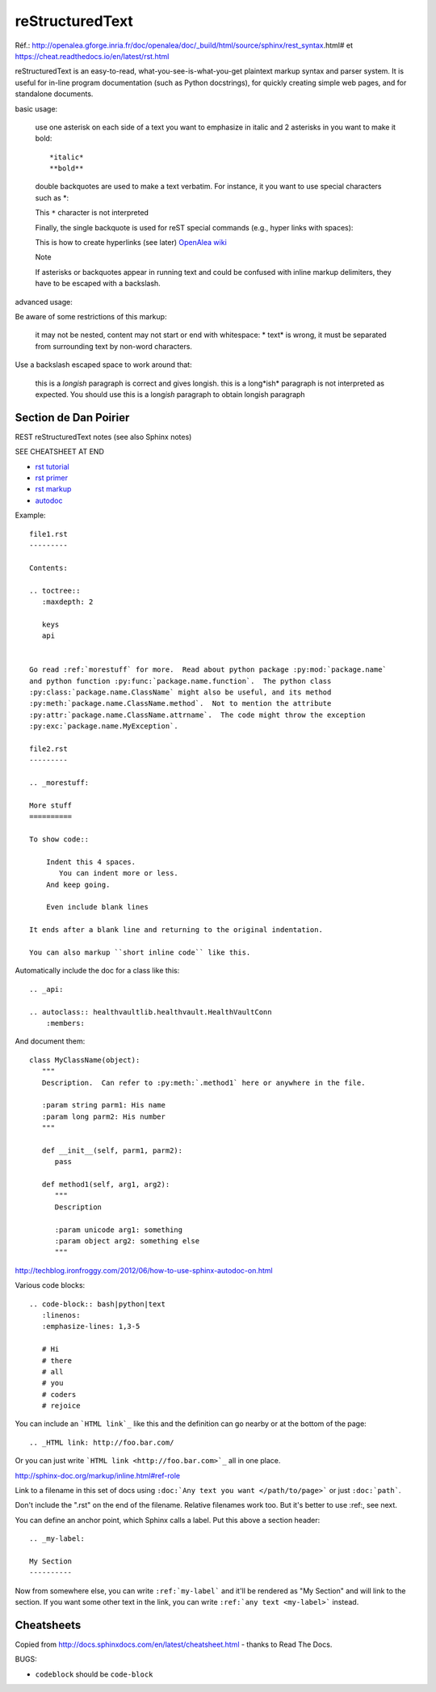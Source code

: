 reStructuredText
================

Réf.: http://openalea.gforge.inria.fr/doc/openalea/doc/_build/html/source/sphinx/rest_syntax.html#
et https://cheat.readthedocs.io/en/latest/rst.html

reStructuredText is an easy-to-read, what-you-see-is-what-you-get plaintext markup syntax and parser system. It is useful for in-line program documentation (such as Python docstrings), for quickly creating simple web pages, and for standalone documents.

basic usage:	

    use one asterisk on each side of a text you want to emphasize in italic and 2 asterisks in you want to make it bold::

    *italic*
    **bold**

    double backquotes are used to make a text verbatim. For instance, it you want to use special characters such as *::

    This ``*`` character is not interpreted

    Finally, the single backquote is used for reST special commands (e.g., hyper links with spaces):

    This is how to create hyperlinks (see later)  `OpenAlea wiki <openalea.gforge.inria.fr>`_

    Note

    If asterisks or backquotes appear in running text and could be confused with inline markup delimiters, they have to be escaped with a backslash.

advanced usage:	

Be aware of some restrictions of this markup:

    it may not be nested,
    content may not start or end with whitespace: * text* is wrong,
    it must be separated from surrounding text by non-word characters.

Use a backslash escaped space to work around that:

    this is a *longish* paragraph is correct and gives longish.
    this is a long*ish* paragraph is not interpreted as expected. You should use this is a long\ *ish* paragraph to obtain longish paragraph





Section de Dan Poirier
----------------------


REST reStructuredText notes
(see also Sphinx notes)

SEE CHEATSHEET AT END

* `rst tutorial <http://sphinx-doc.org/tutorial.html>`_
* `rst primer <http://sphinx-doc.org/rest.html#rst-primer>`_
* `rst markup <http://sphinx-doc.org/markup/index.html#sphinxmarkup>`_
* `autodoc <http://sphinx-doc.org/ext/autodoc.html?highlight=autodoc#sphinx.ext.autodoc>`_

Example::

    file1.rst
    ---------

    Contents:

    .. toctree::
       :maxdepth: 2

       keys
       api


    Go read :ref:`morestuff` for more.  Read about python package :py:mod:`package.name`
    and python function :py:func:`package.name.function`.  The python class
    :py:class:`package.name.ClassName` might also be useful, and its method
    :py:meth:`package.name.ClassName.method`.  Not to mention the attribute
    :py:attr:`package.name.ClassName.attrname`.  The code might throw the exception
    :py:exc:`package.name.MyException`.

    file2.rst
    ---------

    .. _morestuff:

    More stuff
    ==========

    To show code::

        Indent this 4 spaces.
           You can indent more or less.
        And keep going.

        Even include blank lines

    It ends after a blank line and returning to the original indentation.

    You can also markup ``short inline code`` like this.

Automatically include the doc for a class like this::

    .. _api:

    .. autoclass:: healthvaultlib.healthvault.HealthVaultConn
        :members:

And document them::

    class MyClassName(object):
       """
       Description.  Can refer to :py:meth:`.method1` here or anywhere in the file.

       :param string parm1: His name
       :param long parm2: His number
       """

       def __init__(self, parm1, parm2):
          pass

       def method1(self, arg1, arg2):
          """
          Description

          :param unicode arg1: something
          :param object arg2: something else
          """

http://techblog.ironfroggy.com/2012/06/how-to-use-sphinx-autodoc-on.html

Various code blocks::

    .. code-block:: bash|python|text
       :linenos:
       :emphasize-lines: 1,3-5

       # Hi
       # there
       # all
       # you
       # coders
       # rejoice

.. code-block:: bash
    :linenos:
    :emphasize-lines: 1,3-5

    # Hi
    # there
    # all
    # you
    # coders
    # rejoice


You can include an ```HTML link`_`` like this
and the definition can go nearby or at the bottom of the page::

    .. _HTML link: http://foo.bar.com/

Or you can just write ```HTML link <http://foo.bar.com>`_``
all in one place.

http://sphinx-doc.org/markup/inline.html#ref-role

Link to a filename in this set of docs using ``:doc:`Any text you want </path/to/page>```
or just ``:doc:`path```.

Don't include the ".rst" on the end of the filename. Relative filenames
work too. But it's better to use :ref:, see next.

You can define an anchor point, which Sphinx calls
a label. Put this above a section header::

    .. _my-label:

    My Section
    ----------

Now from somewhere else, you can write ``:ref:`my-label```
and it'll be rendered as "My Section" and will link to the
section.  If you want some other text in the link, you
can write ``:ref:`any text <my-label>``` instead.

Cheatsheets
-----------

Copied from http://docs.sphinxdocs.com/en/latest/cheatsheet.html - thanks
to Read The Docs.

BUGS:

* ``codeblock`` should be ``code-block``

.. image:: sphinx-cheatsheet-front-full.png

.. image:: sphinx-cheatsheet-back-full.png
